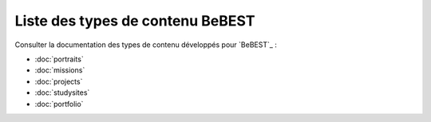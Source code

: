 


=================================
Liste des types de contenu BeBEST
=================================


Consulter la documentation des types de contenu développés pour `BeBEST`_ :

* :doc:`portraits`

* :doc:`missions`

* :doc:`projects`

* :doc:`studysites`

* :doc:`portfolio`

